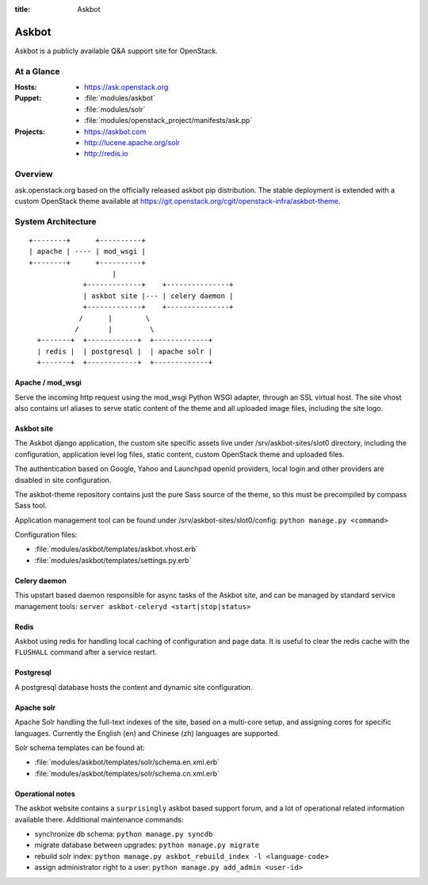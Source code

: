 :title: Askbot

.. _askbot:

Askbot
######

Askbot is a publicly available Q&A support site for OpenStack.

At a Glance
===========

:Hosts:
  * https://ask.openstack.org
:Puppet:
  * :file:`modules/askbot`
  * :file:`modules/solr`
  * :file:`modules/openstack_project/manifests/ask.pp`
:Projects:
  * https://askbot.com
  * http://lucene.apache.org/solr
  * http://redis.io

Overview
========

ask.openstack.org based on the officially released askbot pip distribution.
The stable deployment is extended with a custom OpenStack theme available at
https://git.openstack.org/cgit/openstack-infra/askbot-theme.

System Architecture
===================

::

    +--------+      +----------+
    | apache | ---- | mod_wsgi |
    +--------+      +----------+
                        |
                 +-------------+    +---------------+
                 | askbot site |--- | celery daemon |
                 +-------------+    +---------------+
                /      |        \
               /       |         \
      +-------+  +------------+  +-------------+
      | redis |  | postgresql |  | apache solr |
      +-------+  +------------+  +-------------+

Apache / mod_wsgi
-----------------

Serve the incoming http request using the mod_wsgi Python WSGI adapter, through
an SSL virtual host. The site vhost also contains url aliases to serve static
content of the theme and all uploaded image files, including the site logo.

Askbot site
-----------

The Askbot django application, the custom site specific assets live under
/srv/askbot-sites/slot0 directory, including the configuration, application
level log files, static content, custom OpenStack theme and uploaded files.

The authentication based on Google, Yahoo and Launchpad openid providers,
local login and other providers are disabled in site configuration.

The askbot-theme repository contains just the pure Sass source of the theme,
so this must be precompiled by compass Sass tool.

Application management tool can be found under /srv/askbot-sites/slot0/config:
``python manage.py <command>``

Configuration files:

* :file:`modules/askbot/templates/askbot.vhost.erb`
* :file:`modules/askbot/templates/settings.py.erb`

Celery daemon
-------------

This upstart based daemon responsible for async tasks of the Askbot site,
and can be managed by standard service management tools:
``server askbot-celeryd <start|stop|status>``

Redis
-----

Askbot using redis for handling local caching of configuration and page
data. It is useful to clear the redis cache with the ``FLUSHALL`` command
after a service restart.

Postgresql
----------

A postgresql database hosts the content and dynamic site configuration.

Apache solr
-----------

Apache Solr handling the full-text indexes of the site, based on a
multi-core setup, and assigning cores for specific languages. Currently
the English (en) and Chinese (zh) languages are supported.

Solr schema templates can be found at:

* :file:`modules/askbot/templates/solr/schema.en.xml.erb`
* :file:`modules/askbot/templates/solr/schema.cn.xml.erb`

Operational notes
-----------------

The askbot website contains a ``surprisingly`` askbot based support forum,
and a lot of operational related information available there. Additional
maintenance commands:

* synchronize db schema: ``python manage.py syncdb``
* migrate database between upgrades: ``python manage.py migrate``
* rebuild solr index: ``python manage.py askbot_rebuild_index -l <language-code>``
* assign administrator right to a user: ``python manage.py add_admin <user-id>``
